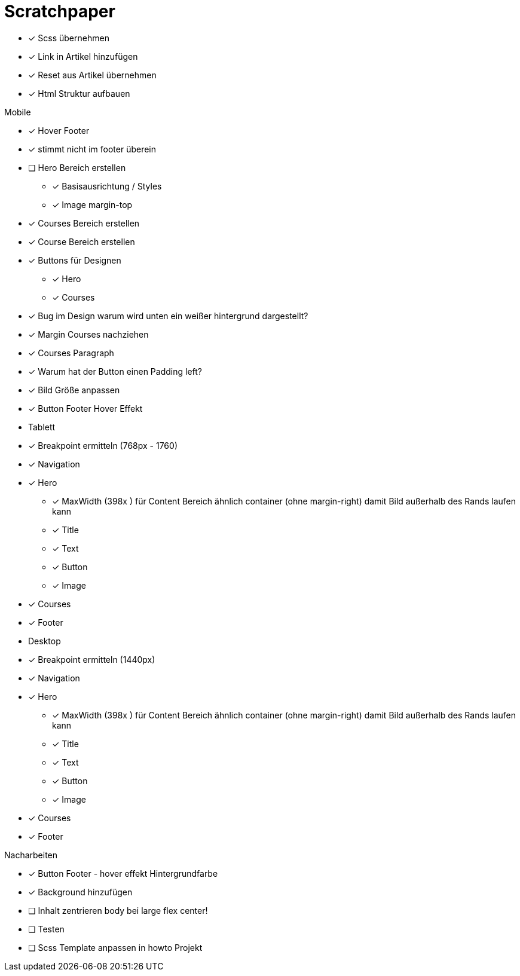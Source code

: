 = Scratchpaper

* [x] Scss übernehmen
* [x] Link in Artikel hinzufügen
* [x] Reset aus Artikel übernehmen
* [x] Html Struktur aufbauen


.Mobile
* [x] Hover Footer
* [x] stimmt nicht im footer überein
* [ ] Hero Bereich erstellen
** [x] Basisausrichtung / Styles
** [x] Image margin-top

* [x] Courses Bereich erstellen

* [x] Course Bereich erstellen
* [x] Buttons für Designen
** [x] Hero
** [x] Courses

* [x] Bug im Design warum wird unten ein weißer hintergrund dargestellt?
* [x] Margin Courses nachziehen
* [x] Courses Paragraph
* [x] Warum hat der Button einen Padding left?
* [x] Bild Größe anpassen
* [x] Button Footer Hover Effekt 


* Tablett
* [x] Breakpoint ermitteln (768px - 1760)
* [x] Navigation
* [x] Hero
** [x] MaxWidth (398x ) für Content Bereich ähnlich container (ohne margin-right)
       damit Bild außerhalb des Rands laufen kann
** [x] Title
** [x] Text 
** [x] Button
** [x] Image
* [x] Courses
* [x] Footer

* Desktop 
* [x] Breakpoint ermitteln (1440px)
* [x] Navigation
* [x] Hero
** [x] MaxWidth (398x ) für Content Bereich ähnlich container (ohne margin-right)
       damit Bild außerhalb des Rands laufen kann
** [x] Title
** [x] Text 
** [x] Button
** [x] Image
* [x] Courses
* [x] Footer


.Nacharbeiten
* [x] Button Footer - hover effekt Hintergrundfarbe
* [x] Background hinzufügen
* [ ] Inhalt zentrieren body bei large flex center!
* [ ] Testen
* [ ] Scss Template anpassen in howto Projekt